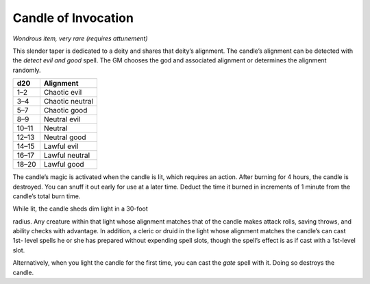 
.. _srd_Candle-of-Invocation:

Candle of Invocation
------------------------------------------------------


*Wondrous item, very rare (requires attunement)*

This slender taper is dedicated to a deity and shares that deity’s
alignment. The candle’s alignment can be detected with the *detect evil
and good* spell. The GM chooses the god and associated alignment or
determines the alignment randomly.

=====  =============
d20    Alignment
=====  =============
1–2    Chaotic evil
3–4    Chaotic neutral
5–7    Chaotic good
8–9    Neutral evil
10–11  Neutral
12–13  Neutral good
14–15  Lawful evil
16–17  Lawful neutral
18–20  Lawful good
=====  =============

The candle’s magic is activated when the candle is lit, which requires
an action. After burning for 4 hours, the candle is destroyed. You can
snuff it out early for use at a later time. Deduct the time it burned in
increments of 1 minute from the candle’s total burn time.

While lit, the candle sheds dim light in a 30-­foot

radius. Any creature within that light whose alignment matches that of
the candle makes attack rolls, saving throws, and ability checks with
advantage. In addition, a cleric or druid in the light whose alignment
matches the candle’s can cast 1st-­ level spells he or she has prepared
without expending spell slots, though the spell’s effect is as if cast
with a 1st-­level slot.

Alternatively, when you light the candle for the first time, you can
cast the *gate* spell with it. Doing so destroys the candle.

